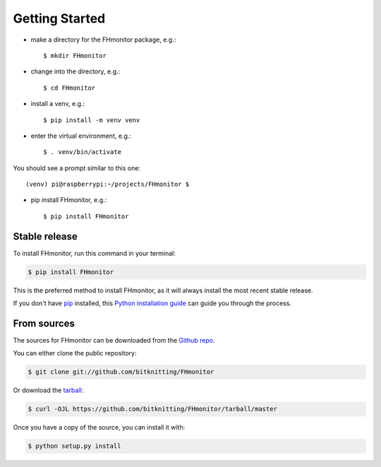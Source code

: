 .. highlight:: shell


Getting Started
===============

- make a directory for the FHmonitor package, e.g.::

    $ mkdir FHmonitor

- change into the directory, e.g.::

    $ cd FHmonitor

- install a venv, e.g.::

    $ pip install -m venv venv

- enter the virtual environment, e.g.::

    $ . venv/bin/activate

You should see a prompt similar to this one::

    (venv) pi@raspberrypi:~/projects/FHmonitor $

- pip install FHmonitor, e.g.::

    $ pip install FHmonitor






Stable release
--------------

To install FHmonitor, run this command in your terminal:

.. code-block:: console

    $ pip install FHmonitor

This is the preferred method to install FHmonitor, as it will always install the most recent stable release.

If you don't have `pip`_ installed, this `Python installation guide`_ can guide
you through the process.

.. _pip: https://pip.pypa.io
.. _Python installation guide: http://docs.python-guide.org/en/latest/starting/installation/


From sources
------------

The sources for FHmonitor can be downloaded from the `Github repo`_.

You can either clone the public repository:

.. code-block:: console

    $ git clone git://github.com/bitknitting/FHmonitor

Or download the `tarball`_:

.. code-block:: console

    $ curl -OJL https://github.com/bitknitting/FHmonitor/tarball/master

Once you have a copy of the source, you can install it with:

.. code-block:: console

    $ python setup.py install


.. _Github repo: https://github.com/bitknitting/FHmonitor
.. _tarball: https://github.com/bitknitting/FHmonitor/tarball/master
